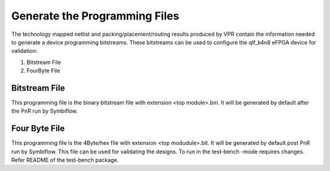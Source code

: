 
.. index::
   single: Generate the Programming files

Generate the Programming Files  
===============================

The technology mapped netlist and packing/placement/routing results produced by VPR contain the information needed to generate a device programming bitstreams.
These bitstreams can be used to configure the qlf_k4n8 eFPGA device for validation:

1. Bitstream File
2. FourByte File

Bitstream File
~~~~~~~~~~~~~~~

This programming file is the binary bitstream file with extension <top module>.bin. It will be generated by default after the PnR run by Symbiflow.


Four Byte File
~~~~~~~~~~~~~~~~~~

This programming file is the 4Byte/hex file with extension <top modudule>.bit. It will be generated by default post PnR run by Symbiflow.
This file can be used for validating the designs. To run in the test-bench -mode requires changes. Refer README of the test-bench package.
